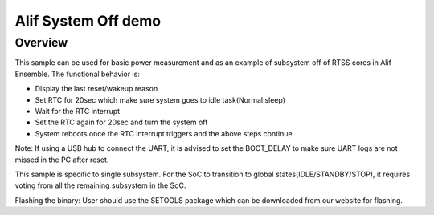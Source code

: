 .. _alif-system-off-sample:

Alif System Off demo
#####################

Overview
********

This sample can be used for basic power measurement and as an example of
subsystem off of RTSS cores in Alif Ensemble. The functional behavior is:

* Display the last reset/wakeup reason
* Set RTC for 20sec which make sure system goes to idle task(Normal sleep)
* Wait for the RTC interrupt
* Set the RTC again for 20sec and turn the system off
* System reboots once the RTC interrupt triggers and the above steps continue

Note: If using a USB hub to connect the UART, it is advised to set the
BOOT_DELAY to make sure UART logs are not missed in the PC after reset.


This sample is specific to single subsystem. For the SoC to transition
to global states(IDLE/STANDBY/STOP), it requires voting from all the remaining
subsystem in the SoC.

Flashing the binary:
User should use the SETOOLS package which can be downloaded from our website
for flashing.
